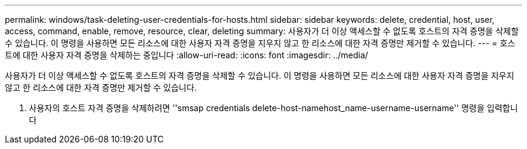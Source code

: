 ---
permalink: windows/task-deleting-user-credentials-for-hosts.html 
sidebar: sidebar 
keywords: delete, credential, host, user, access, command, enable, remove, resource, clear, deleting 
summary: 사용자가 더 이상 액세스할 수 없도록 호스트의 자격 증명을 삭제할 수 있습니다. 이 명령을 사용하면 모든 리소스에 대한 사용자 자격 증명을 지우지 않고 한 리소스에 대한 자격 증명만 제거할 수 있습니다. 
---
= 호스트에 대한 사용자 자격 증명을 삭제하는 중입니다
:allow-uri-read: 
:icons: font
:imagesdir: ../media/


[role="lead"]
사용자가 더 이상 액세스할 수 없도록 호스트의 자격 증명을 삭제할 수 있습니다. 이 명령을 사용하면 모든 리소스에 대한 사용자 자격 증명을 지우지 않고 한 리소스에 대한 자격 증명만 제거할 수 있습니다.

. 사용자의 호스트 자격 증명을 삭제하려면 ''smsap credentials delete-host-namehost_name-username-username'' 명령을 입력합니다

